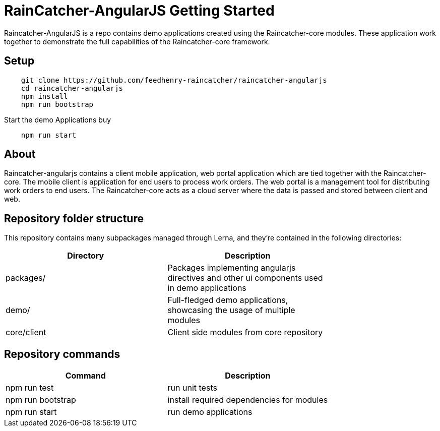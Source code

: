 [id='raincatcher-AngularJS-getting-started-{chapter}']
= RainCatcher-AngularJS Getting Started

Raincatcher-AngularJS is a repo contains demo applications created using the Raincatcher-core modules.
These application work together to demonstrate the full capabilities of the Raincatcher-core framework.

== Setup

[source,bash]
----
    git clone https://github.com/feedhenry-raincatcher/raincatcher-angularjs
    cd raincatcher-angularjs
    npm install
    npm run bootstrap
----

Start the demo Applications buy

[source,bash]
----
    npm run start
----

== About
Raincatcher-angularjs contains a client mobile application, web portal application
which are tied together with the Raincatcher-core. The mobile client is application for end
users to process work orders. The web portal is a management tool for distributing work orders
to end users. The Raincatcher-core acts as a cloud server where the data is passed and stored
between client and web.

== Repository folder structure
This repository contains many subpackages managed through Lerna, and they're contained in the following directories:

[width="75%"]
|====
| Directory | Description

| packages/ | Packages implementing angularjs directives and other ui components used in demo applications
| demo/ | Full-fledged demo applications, showcasing the usage of multiple modules
| core/client | Client side modules from core repository
|====

== Repository commands

|====
| Command | Description

|npm run test |run unit tests
|npm run bootstrap |install required dependencies for modules
|npm run start |run demo applications
|====